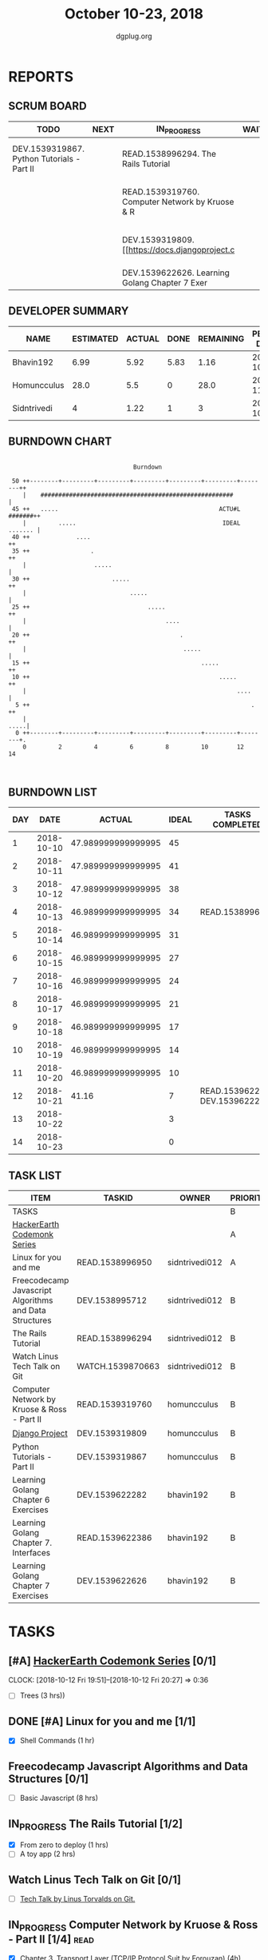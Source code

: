 #+TITLE: October 10-23, 2018
#+AUTHOR: dgplug.org
#+EMAIL: users@lists.dgplug.org
#+PROPERTY: Effort_ALL 0 0:05 0:10 0:30 1:00 2:00 3:00 4:00
#+COLUMNS: %35ITEM %TASKID %OWNER %3PRIORITY %TODO %5ESTIMATED{+} %3ACTUAL{+}
* REPORTS
** SCRUM BOARD
#+BEGIN: block-update-board
| TODO                                       | NEXT | IN_PROGRESS                                     | WAITING | DONE                                                         | CANCELED |
|--------------------------------------------+------+-------------------------------------------------+---------+--------------------------------------------------------------+----------|
| DEV.1539319867. Python Tutorials - Part II |      | READ.1538996294. The Rails Tutorial             |         | DEV.1539622282. Learning Golang Chapter 6 Exer (2018-10-21)  |          |
|                                            |      | READ.1539319760. Computer Network by Kruose & R |         | READ.1539622386. Learning Golang Chapter 7. Int (2018-10-21) |          |
|                                            |      | DEV.1539319809. [[https://docs.djangoproject.c  |         | READ.1538996950. [#A] Linux for you and me (2018-10-13)      |          |
|                                            |      | DEV.1539622626. Learning Golang Chapter 7 Exer  |         |                                                              |          |
#+END:
** DEVELOPER SUMMARY
#+BEGIN: block-update-summary
| NAME        | ESTIMATED | ACTUAL | DONE | REMAINING | PENCILS DOWN | PROGRESS   |
|-------------+-----------+--------+------+-----------+--------------+------------|
| Bhavin192   |      6.99 |   5.92 | 5.83 |      1.16 |   2018-10-24 | ########-- |
| Homuncculus |      28.0 |    5.5 |    0 |      28.0 |   2018-11-08 | ---------- |
| Sidntrivedi |         4 |   1.22 |    1 |         3 |   2018-10-24 | ##-------- |
#+END:
** BURNDOWN CHART
#+BEGIN: block-update-graph
:                                                                               
:                                    Burndown                                   
:                                                                               
:  50 ++--------+---------+---------+---------+---------+---------+--------++   
:     |    ######################################################           |   
:  45 ++   .....                                             ACTU#L #######++   
:     |         .....                                         IDEAL ....... |   
:  40 ++             ....                                                  ++   
:  35 ++                 .                                                 ++   
:     |                   .....                                             |   
:  30 ++                       .....                                       ++   
:     |                             .....                                   |   
:  25 ++                                 .....                             ++   
:     |                                       ....                          |   
:  20 ++                                          .                        ++   
:     |                                            .....                    |   
:  15 ++                                                .....              ++   
:  10 ++                                                     .....         ++   
:     |                                                           ....      |   
:   5 ++                                                              .    ++   
:     |                                                                .....|   
:   0 ++--------+---------+---------+---------+---------+---------+--------+.   
:     0         2         4         6         8         10        12        14  
:                                                                               
:
#+END:
** BURNDOWN LIST
#+PLOT: title:"Burndown" ind:1 deps:(3 4) set:"term dumb" set:"xtics scale 0.5" set:"ytics scale 0.5" file:"burndown.plt" set:"xrange [0:14]"
#+BEGIN: block-update-burndown
| DAY |       DATE |             ACTUAL | IDEAL | TASKS COMPLETED                |
|-----+------------+--------------------+-------+--------------------------------|
|   1 | 2018-10-10 | 47.989999999999995 |    45 |                                |
|   2 | 2018-10-11 | 47.989999999999995 |    41 |                                |
|   3 | 2018-10-12 | 47.989999999999995 |    38 |                                |
|   4 | 2018-10-13 | 46.989999999999995 |    34 | READ.1538996950                |
|   5 | 2018-10-14 | 46.989999999999995 |    31 |                                |
|   6 | 2018-10-15 | 46.989999999999995 |    27 |                                |
|   7 | 2018-10-16 | 46.989999999999995 |    24 |                                |
|   8 | 2018-10-17 | 46.989999999999995 |    21 |                                |
|   9 | 2018-10-18 | 46.989999999999995 |    17 |                                |
|  10 | 2018-10-19 | 46.989999999999995 |    14 |                                |
|  11 | 2018-10-20 | 46.989999999999995 |    10 |                                |
|  12 | 2018-10-21 |              41.16 |     7 | READ.1539622386 DEV.1539622282 |
|  13 | 2018-10-22 |                    |     3 |                                |
|  14 | 2018-10-23 |                    |     0 |                                |
#+END:
** TASK LIST
#+BEGIN: columnview :hlines 2 :maxlevel 5 :id "TASKS"
| ITEM                                                   | TASKID           | OWNER          | PRIORITY | TODO        |          ESTIMATED |             ACTUAL |
|--------------------------------------------------------+------------------+----------------+----------+-------------+--------------------+--------------------|
| TASKS                                                  |                  |                | B        |             | 47.989999999999995 | 12.639999999999999 |
|--------------------------------------------------------+------------------+----------------+----------+-------------+--------------------+--------------------|
| [[https://www.hackerearth.com/practice/codemonk/][HackerEarth Codemonk Series]]                            |                  |                | A        |             |                    |                    |
|--------------------------------------------------------+------------------+----------------+----------+-------------+--------------------+--------------------|
| Linux for you and me                                   | READ.1538996950  | sidntrivedi012 | A        | DONE        |                  1 |               0.42 |
|--------------------------------------------------------+------------------+----------------+----------+-------------+--------------------+--------------------|
| Freecodecamp Javascript Algorithms and Data Structures | DEV.1538995712   | sidntrivedi012 | B        |             |                  8 |                    |
|--------------------------------------------------------+------------------+----------------+----------+-------------+--------------------+--------------------|
| The Rails Tutorial                                     | READ.1538996294  | sidntrivedi012 | B        | IN_PROGRESS |                  3 |               0.80 |
|--------------------------------------------------------+------------------+----------------+----------+-------------+--------------------+--------------------|
| Watch Linus Tech Talk on Git                           | WATCH.1539870663 | sidntrivedi012 | B        |             |                  1 |                    |
|--------------------------------------------------------+------------------+----------------+----------+-------------+--------------------+--------------------|
| Computer Network by Kruose & Ross - Part II            | READ.1539319760  | homuncculus    | B        | IN_PROGRESS |               14.0 |               4.78 |
|--------------------------------------------------------+------------------+----------------+----------+-------------+--------------------+--------------------|
| [[https://docs.djangoproject.com/en/2.1/intro/][Django Project]]                                         | DEV.1539319809   | homuncculus    | B        | IN_PROGRESS |               10.0 |               0.22 |
|--------------------------------------------------------+------------------+----------------+----------+-------------+--------------------+--------------------|
| Python Tutorials - Part II                             | DEV.1539319867   | homuncculus    | B        | TODO        |                4.0 |               0.50 |
|--------------------------------------------------------+------------------+----------------+----------+-------------+--------------------+--------------------|
| Learning Golang Chapter 6 Exercises                    | DEV.1539622282   | bhavin192      | B        | DONE        |               5.33 |               5.30 |
|--------------------------------------------------------+------------------+----------------+----------+-------------+--------------------+--------------------|
| Learning Golang Chapter 7. Interfaces                  | READ.1539622386  | bhavin192      | B        | DONE        |                0.5 |               0.62 |
|--------------------------------------------------------+------------------+----------------+----------+-------------+--------------------+--------------------|
| Learning Golang Chapter 7 Exercises                    | DEV.1539622626   | bhavin192      | B        | IN_PROGRESS |               1.16 |                    |
#+END:
* TASKS
  :PROPERTIES:
  :ID:       TASKS
  :SPRINTLENGTH: 14
  :SPRINTSTART: <2018-10-10 Wed>
  :wpd-sidntrivedi:      1
  :wpd-homuncculus:      2
  :wpd-bhavin192:        0.5
  :END:
** [#A] [[https://www.hackerearth.com/practice/codemonk/][HackerEarth Codemonk Series]] [0/1]
   CLOCK: [2018-10-12 Fri 19:51]--[2018-10-12 Fri 20:27] =>  0:36
  :PROPERTIES:
  :ESTIMATED: 3
  :ACTUAL:  
  :OWNER: sidntrivedi012
  :ID: READ.1539000246
  :TASKID: READ.1539000246
  :END:      
  - [ ] Trees			(3 hrs))
** DONE [#A] Linux for you and me [1/1]
   CLOSED: [2018-10-13 Sat 12:00]
  :PROPERTIES:
  :ESTIMATED: 1
  :ACTUAL:   0.42
  :OWNER: sidntrivedi012
  :ID: READ.1538996950
  :TASKID: READ.1538996950
  :END:      
  :LOGBOOK:
   CLOCK: [2018-10-13 Sat 07:34]--[2018-10-13 Sat 07:46] =>  0:12
   CLOCK: [2018-10-13 Sat 07:03]--[2018-10-13 Sat 07:03] =>  0:00
   CLOCK: [2018-10-12 Fri 20:29]--[2018-10-12 Fri 20:42] =>  0:13
  :END:      
  - [X] Shell Commands		(1 hr)
** Freecodecamp Javascript Algorithms and Data Structures [0/1]
   :PROPERTIES:
   :ESTIMATED: 8 
   :ACTUAL:
   :OWNER:    sidntrivedi012
   :ID:       DEV.1538995712
   :TASKID:   DEV.1538995712
   :END:
   - [ ] Basic Javascript		(8 hrs)
** IN_PROGRESS The Rails Tutorial [1/2]
   :PROPERTIES:
   :ESTIMATED: 3
   :ACTUAL:   0.80
   :OWNER:    sidntrivedi012
   :ID:       READ.1538996294
   :TASKID:   READ.1538996294
   :END:
   :LOGBOOK:
   CLOCK: [2018-10-14 Sun 09:19]--[2018-10-14 Sun 10:07] =>  0:48
   :END:      
   - [X] From zero to deploy		(1 hrs)
   - [ ] A toy app			(2 hrs)
** Watch Linus Tech Talk on Git [0/1]
   :PROPERTIES:
   :ESTIMATED: 1
   :ACTUAL:
   :OWNER: sidntrivedi012
   :ID: WATCH.1539870663
   :TASKID: WATCH.1539870663
   :END:      
   - [ ] [[https://www.youtube.com/watch?v%3D4XpnKHJAok8][Tech Talk by Linus Torvalds on Git.]] 
** IN_PROGRESS Computer Network by Kruose & Ross - Part II [1/4]       :read:
   :PROPERTIES:
   :ESTIMATED: 14.0
   :ACTUAL:   4.78
   :OWNER:    homuncculus
   :ID: READ.1539319760
   :TASKID: READ.1539319760
   :END:
   :LOGBOOK:
   CLOCK: [2018-10-18 Thu 11:25]--[2018-10-18 Thu 11:50] =>  0:25
   CLOCK: [2018-10-18 Thu 10:51]--[2018-10-18 Thu 11:25] =>  0:34
   CLOCK: [2018-10-18 Thu 05:19]--[2018-10-18 Thu 05:44] =>  0:25
   CLOCK: [2018-10-18 Thu 04:44]--[2018-10-18 Thu 05:09] =>  0:25
   CLOCK: [2018-10-16 Tue 04:37]--[2018-10-16 Tue 05:52] =>  1:15
   CLOCK: [2018-10-15 Mon 17:55]--[2018-10-15 Mon 19:38] =>  1:43
   :END:
   - [X] Chapter 3. Transport Layer (TCP/IP Protocol Suit by Forouzan) (4h)
   - [ ] Practice Problems (3h)
   - [ ] Chapter 4. Network Layer (4h)
   - [ ] Practice Problems (3h)
** IN_PROGRESS [[https://docs.djangoproject.com/en/2.1/intro/][Django Project]] [0%]
   :PROPERTIES:
   :ESTIMATED: 10.0
   :ACTUAL:   0.22
   :OWNER: homuncculus
   :ID: DEV.1539319809
   :TASKID: DEV.1539319809
   :END:
   :LOGBOOK:
   CLOCK: [2018-10-13 Sat 14:52]--[2018-10-13 Sat 15:05] =>  0:13
   :END:
   - [ ] [[https://docs.djangoproject.com/en/2.1/intro/tutorial01/][Poll App, Part 1]] (30m)
   - [ ] [[https://docs.djangoproject.com/en/2.1/intro/tutorial02/][Poll App, Part 2]] (1h 30m)
   - [ ] [[https://docs.djangoproject.com/en/2.1/intro/tutorial03/][Poll App, Part 3]] (1h 30m)
   - [ ] [[https://docs.djangoproject.com/en/2.1/intro/tutorial04/][Poll App, Part 4]] (1h 30m)
   - [ ] [[https://docs.djangoproject.com/en/2.1/intro/tutorial05/][Poll App, Part 5]] (2h 30m)
   - [ ] [[https://docs.djangoproject.com/en/2.1/intro/tutorial06/][Poll App, Part 6]] (30m)
   - [ ] [[https://docs.djangoproject.com/en/2.1/intro/tutorial07/][Poll App, Part 7]] (2h)
   - [ ] [[https://docs.djangoproject.com/en/2.1/intro/reusable-apps/][Reusable Apps]] (30m)
** TODO Python Tutorials - Part II [0/3]
   :PROPERTIES:
   :ESTIMATED: 4.0
   :ACTUAL:   0.50
   :OWNER:    homuncculus
   :ID: DEV.1539319867
   :TASKID: DEV.1539319867
   :END:
   :LOGBOOK:
   CLOCK: [2018-10-12 Fri 12:00]--[2018-10-12 Fri 12:30] =>  0:30
   :END:
   - [ ] [[https://docs.python.org/3/tutorial/stdlib.html][Brief tour of standard library - I]] (1h)
   - [ ] [[https://docs.python.org/3/tutorial/stdlib2.html][Brief tour of standard library - II]] (2h)
   - [ ] [[https://docs.python.org/3/tutorial/venv.html][Virtual environments & packages]] (45m)
** DONE Learning Golang Chapter 6 Exercises [5/5]
   CLOSED: [2018-10-21 Sun 20:10]
   :PROPERTIES:
   :ESTIMATED: 5.33
   :ACTUAL:   5.30
   :OWNER: bhavin192
   :ID: DEV.1539622282
   :TASKID: DEV.1539622282
   :END:
   :LOGBOOK:
   CLOCK: [2018-10-21 Sun 19:53]--[2018-10-21 Sun 20:10] =>  0:17
   CLOCK: [2018-10-21 Sun 18:41]--[2018-10-21 Sun 18:54] =>  0:13
   CLOCK: [2018-10-21 Sun 17:44]--[2018-10-21 Sun 18:36] =>  0:52
   CLOCK: [2018-10-17 Wed 22:39]--[2018-10-17 Wed 23:04] =>  0:25
   CLOCK: [2018-10-16 Tue 22:08]--[2018-10-16 Tue 22:42] =>  0:34
   CLOCK: [2018-10-15 Mon 23:01]--[2018-10-15 Mon 23:33] =>  0:32
   CLOCK: [2018-10-14 Sun 18:30]--[2018-10-14 Sun 18:56] =>  0:26
   CLOCK: [2018-10-14 Sun 18:18]--[2018-10-14 Sun 18:28] =>  0:10
   CLOCK: [2018-10-14 Sun 17:54]--[2018-10-14 Sun 18:17] =>  0:23
   CLOCK: [2018-10-14 Sun 17:23]--[2018-10-14 Sun 17:40] =>  0:17
   CLOCK: [2018-10-12 Fri 22:57]--[2018-10-12 Fri 23:35] =>  0:38
   CLOCK: [2018-10-10 Wed 22:59]--[2018-10-10 Wed 23:30] =>  0:31
   :END:
   - [X] 6.1 (90m)
   - [X] 6.2 (20m)
   - [X] 6.3 (150m)
   - [X] 6.4 (30m)
   - [X] 6.5 (30m)
** DONE Learning Golang Chapter 7. Interfaces [1/1]
   CLOSED: [2018-10-21 Sun 22:33]
   :PROPERTIES:
   :ESTIMATED: 0.5
   :ACTUAL:   0.62
   :OWNER: bhavin192
   :ID: READ.1539622386
   :TASKID: READ.1539622386
   :END:
   :LOGBOOK:
   CLOCK: [2018-10-21 Sun 21:56]--[2018-10-21 Sun 22:33] =>  0:37
   :END:
   - [X] 7.1 Interfaces as Contracts (30m)
** IN_PROGRESS Learning Golang Chapter 7 Exercises [0/1]
   :PROPERTIES:
   :ESTIMATED: 1.16
   :ACTUAL:
   :OWNER: bhavin192
   :ID: DEV.1539622626
   :TASKID: DEV.1539622626
   :END:
   - [ ] 7.1 Part I (70m)
